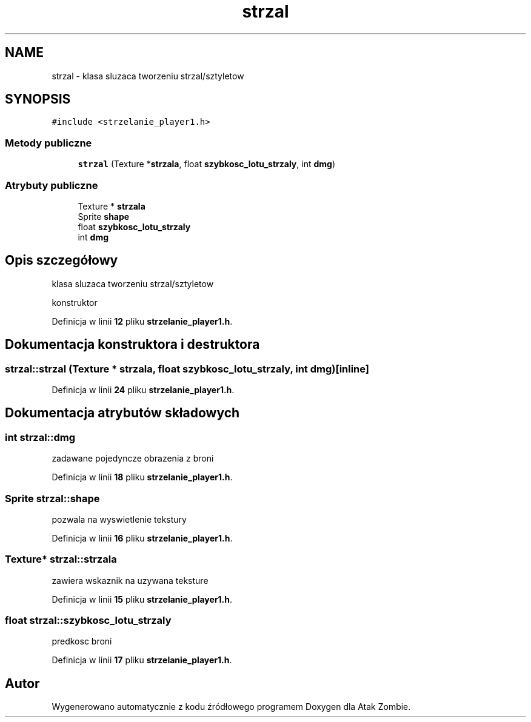 .TH "strzal" 3 "So, 7 sty 2023" "Atak Zombie" \" -*- nroff -*-
.ad l
.nh
.SH NAME
strzal \- klasa sluzaca tworzeniu strzal/sztyletow  

.SH SYNOPSIS
.br
.PP
.PP
\fC#include <strzelanie_player1\&.h>\fP
.SS "Metody publiczne"

.in +1c
.ti -1c
.RI "\fBstrzal\fP (Texture *\fBstrzala\fP, float \fBszybkosc_lotu_strzaly\fP, int \fBdmg\fP)"
.br
.in -1c
.SS "Atrybuty publiczne"

.in +1c
.ti -1c
.RI "Texture * \fBstrzala\fP"
.br
.ti -1c
.RI "Sprite \fBshape\fP"
.br
.ti -1c
.RI "float \fBszybkosc_lotu_strzaly\fP"
.br
.ti -1c
.RI "int \fBdmg\fP"
.br
.in -1c
.SH "Opis szczegółowy"
.PP 
klasa sluzaca tworzeniu strzal/sztyletow 

konstruktor 
.PP
Definicja w linii \fB12\fP pliku \fBstrzelanie_player1\&.h\fP\&.
.SH "Dokumentacja konstruktora i destruktora"
.PP 
.SS "strzal::strzal (Texture * strzala, float szybkosc_lotu_strzaly, int dmg)\fC [inline]\fP"

.PP
Definicja w linii \fB24\fP pliku \fBstrzelanie_player1\&.h\fP\&.
.SH "Dokumentacja atrybutów składowych"
.PP 
.SS "int strzal::dmg"
zadawane pojedyncze obrazenia z broni 
.PP
Definicja w linii \fB18\fP pliku \fBstrzelanie_player1\&.h\fP\&.
.SS "Sprite strzal::shape"
pozwala na wyswietlenie tekstury 
.PP
Definicja w linii \fB16\fP pliku \fBstrzelanie_player1\&.h\fP\&.
.SS "Texture* strzal::strzala"
zawiera wskaznik na uzywana teksture 
.PP
Definicja w linii \fB15\fP pliku \fBstrzelanie_player1\&.h\fP\&.
.SS "float strzal::szybkosc_lotu_strzaly"
predkosc broni 
.PP
Definicja w linii \fB17\fP pliku \fBstrzelanie_player1\&.h\fP\&.

.SH "Autor"
.PP 
Wygenerowano automatycznie z kodu źródłowego programem Doxygen dla Atak Zombie\&.

